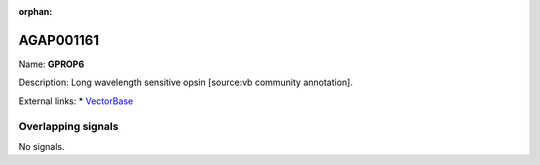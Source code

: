 :orphan:

AGAP001161
=============



Name: **GPROP6**

Description: Long wavelength sensitive opsin [source:vb community annotation].

External links:
* `VectorBase <https://www.vectorbase.org/Anopheles_gambiae/Gene/Summary?g=AGAP001161>`_

Overlapping signals
-------------------



No signals.


